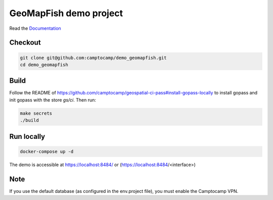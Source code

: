 GeoMapFish demo project
=======================

Read the `Documentation <https://camptocamp.github.io/c2cgeoportal/master/>`_

Checkout
--------

.. code::

   git clone git@github.com:camptocamp/demo_geomapfish.git
   cd demo_geomapfish

Build
-----

Follow the README of https://github.com/camptocamp/geospatial-ci-pass#install-gopass-locally to install
gopass and init gopass with the store `gs/ci`. Then run:

.. code::

  make secrets
  ./build

Run locally
-----------

.. code::

  docker-compose up -d

The demo is accessible at https://localhost:8484/ or (https://localhost:8484/<interface>)

Note
----

If you use the default database (as configured in the env.project file), you must enable the Camptocamp VPN.
